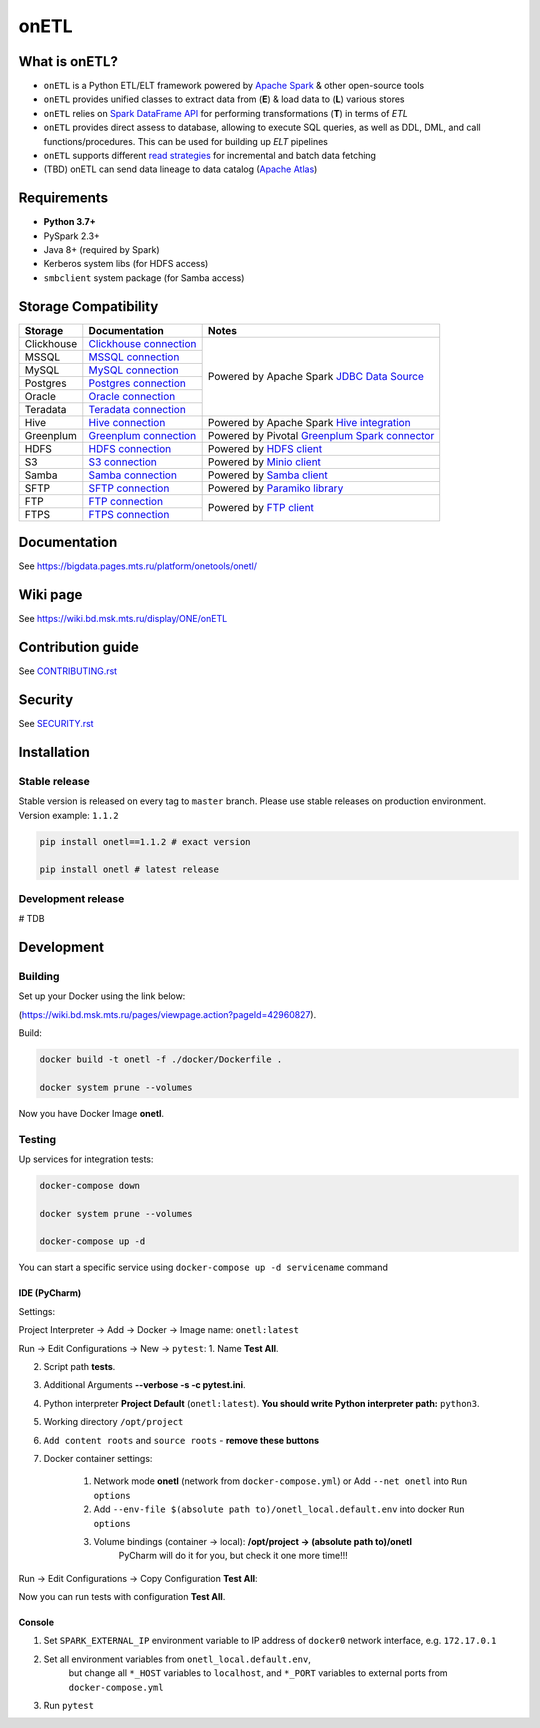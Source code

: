 .. title

onETL
=======

|Build Status| |Quality Gate Status| |Maintainability Rating| |Coverage|
|Documentation| |PyPI|

.. |Build Status| image:: https://gitlab.services.mts.ru/bigdata/platform/onetools/onetl/badges/develop/pipeline.svg
    :target: https://gitlab.services.mts.ru/bigdata/platform/onetools/onetl/-/pipelines
.. |Quality Gate Status| image:: https://sonar.bd.msk.mts.ru/api/project_badges/measure?project=onetl&metric=alert_status
    :target: https://sonar.bd.msk.mts.ru/dashboard?id=onetl
.. |Maintainability Rating| image:: https://sonar.bd.msk.mts.ru/api/project_badges/measure?project=onetl&metric=sqale_rating
    :target: https://sonar.bd.msk.mts.ru/dashboard?id=onetl
.. |Coverage| image:: https://sonar.bd.msk.mts.ru/api/project_badges/measure?project=onetl&metric=coverage
    :target: https://sonar.bd.msk.mts.ru/dashboard?id=onetl
.. |Documentation| image:: https://img.shields.io/badge/docs-latest-success
    :target: https://bigdata.pages.mts.ru/platform/onetools/onetl/
.. |PyPI| image:: https://img.shields.io/badge/pypi-download-orange
    :target: http://rep.msk.mts.ru/ui/packages/pypi:%2F%2Fonetl?name=onetl&type=packages

What is onETL?
--------------

* ``onETL`` is a Python ETL/ELT framework powered by `Apache Spark <https://spark.apache.org/>`_ & other open-source tools
* ``onETL`` provides unified classes to extract data from (**E**) & load data to (**L**) various stores
* ``onETL`` relies on `Spark DataFrame API <https://spark.apache.org/docs/3.2.0/api/python/reference/api/pyspark.sql.DataFrame.html>`_ for performing transformations (**T**) in terms of *ETL*
* ``onETL`` provides direct assess to database, allowing to execute SQL queries, as well as DDL, DML, and call functions/procedures. This can be used for building up *ELT* pipelines
* ``onETL`` supports different `read strategies <https://bigdata.pages.mts.ru/platform/onetools/onetl/strategy/index.html>`_ for incremental and batch data fetching
* (TBD) onETL can send data lineage to data catalog (`Apache Atlas <https://atlas.apache.org/#/>`_)

Requirements
------------
* **Python 3.7+**
* PySpark 2.3+
* Java 8+ (required by Spark)
* Kerberos system libs (for HDFS access)
* ``smbclient`` system package (for Samba access)

Storage Compatibility
---------------------

+---------------------------------------+----------------------------------------------------------+-----------------------------------------------------------------------------------------------------------------------+
| Storage                               | Documentation                                            | Notes                                                                                                                 |
+=======================================+==========================================================+=======================================================================================================================+
| Clickhouse                            | `Clickhouse connection <db_connection/teradata.html>`_   | Powered by Apache Spark `JDBC Data Source <https://spark.apache.org/docs/2.4.8/sql-data-sources-jdbc.html>`_          |
+---------------------------------------+----------------------------------------------------------+                                                                                                                       |
| MSSQL                                 | `MSSQL connection <db_connection/mssql.html>`_           |                                                                                                                       |
+---------------------------------------+----------------------------------------------------------+                                                                                                                       |
| MySQL                                 | `MySQL connection <db_connection/mysql.html>`_           |                                                                                                                       |
+---------------------------------------+----------------------------------------------------------+                                                                                                                       |
| Postgres                              | `Postgres connection <db_connection/postgres.html>`_     |                                                                                                                       |
+---------------------------------------+----------------------------------------------------------+                                                                                                                       |
| Oracle                                | `Oracle connection <db_connection/oracle.html>`_         |                                                                                                                       |
+---------------------------------------+----------------------------------------------------------+                                                                                                                       |
| Teradata                              | `Teradata connection <db_connection/teradata.html>`_     |                                                                                                                       |
+---------------------------------------+----------------------------------------------------------+-----------------------------------------------------------------------------------------------------------------------+
| Hive                                  | `Hive connection <db_connection/hive.html>`_             | Powered by Apache Spark `Hive integration <https://spark.apache.org/docs/2.4.8/sql-data-sources-hive-tables.html>`_   |
+---------------------------------------+----------------------------------------------------------+-----------------------------------------------------------------------------------------------------------------------+
| Greenplum                             | `Greenplum connection <db_connection/greenplum.html>`_   | Powered by Pivotal `Greenplum Spark connector <https://network.tanzu.vmware.com/products/vmware-tanzu-greenplum>`_    |
+---------------------------------------+----------------------------------------------------------+-----------------------------------------------------------------------------------------------------------------------+
| HDFS                                  | `HDFS connection <file_connection/hdfs.html>`_           | Powered by `HDFS client <https://pypi.org/project/hdfs/>`_                                                            |
+---------------------------------------+----------------------------------------------------------+-----------------------------------------------------------------------------------------------------------------------+
| S3                                    | `S3 connection <file_connection/s3.html>`_               | Powered by `Minio client <https://pypi.org/project/minio/>`_                                                          |
+---------------------------------------+----------------------------------------------------------+-----------------------------------------------------------------------------------------------------------------------+
| Samba                                 | `Samba connection <file_connection/hdfs.html>`_          | Powered by `Samba client <https://pypi.org/project/PySmbClient/>`_                                                    |
+---------------------------------------+----------------------------------------------------------+-----------------------------------------------------------------------------------------------------------------------+
| SFTP                                  | `SFTP connection <file_connection/hdfs.html>`_           | Powered by `Paramiko library <https://pypi.org/project/paramiko/>`_                                                   |
+---------------------------------------+----------------------------------------------------------+-----------------------------------------------------------------------------------------------------------------------+
| FTP                                   | `FTP connection <file_connection/hdfs.html>`_            | Powered by `FTP client <https://pypi.org/project/ftputil/>`_                                                          |
+---------------------------------------+----------------------------------------------------------+                                                                                                                       |
| FTPS                                  | `FTPS connection <file_connection/hdfs.html>`_           |                                                                                                                       |
+---------------------------------------+----------------------------------------------------------+-----------------------------------------------------------------------------------------------------------------------+


.. documentation

Documentation
-------------

See https://bigdata.pages.mts.ru/platform/onetools/onetl/

.. wiki

Wiki page
-------------

See https://wiki.bd.msk.mts.ru/display/ONE/onETL

.. contribution

Contribution guide
-------------------

See `<CONTRIBUTING.rst>`__

.. security

Security
-------------------

See `<SECURITY.rst>`__


.. install

Installation
---------------

Stable release
~~~~~~~~~~~~~~~
Stable version is released on every tag to ``master`` branch. Please use stable releases on production environment.
Version example: ``1.1.2``

.. code:: bash

    pip install onetl==1.1.2 # exact version

    pip install onetl # latest release

Development release
~~~~~~~~~~~~~~~~~~~~
# TDB

.. develops

Development
---------------


Building
~~~~~~~~

Set up your Docker using the link below:

(https://wiki.bd.msk.mts.ru/pages/viewpage.action?pageId=42960827).


Build:

.. code-block:: bash

    docker build -t onetl -f ./docker/Dockerfile .

    docker system prune --volumes

Now you have Docker Image **onetl**.

Testing
~~~~~~~~

Up services for integration tests:

.. code-block:: bash

    docker-compose down

    docker system prune --volumes

    docker-compose up -d

You can start a specific service using ``docker-compose up -d servicename`` command


IDE (PyCharm)
^^^^^^^^^^^^^^

Settings:

Project Interpreter -> Add -> Docker -> Image name: ``onetl:latest``


Run -> Edit Configurations -> New -> ``pytest``:
1. Name **Test All**.

2. Script path **tests**.

3. Additional Arguments **--verbose -s -c pytest.ini**.

4. Python interpreter **Project Default** (``onetl:latest``). **You should write Python interpreter path:** ``python3``.

5. Working directory ``/opt/project``

6. ``Add content roots`` and ``source roots`` - **remove these buttons**

7. Docker container settings:

    1. Network mode **onetl** (network from ``docker-compose.yml``) or  Add ``--net onetl`` into ``Run options``

    2. Add ``--env-file $(absolute path to)/onetl_local.default.env`` into docker ``Run options``

    3. Volume bindings (container -> local): **/opt/project -> (absolute path to)/onetl**
        PyCharm will do it for you, but check it one more time!!!

Run -> Edit Configurations -> Copy Configuration **Test All**:

Now you can run tests with configuration **Test All**.

Console
^^^^^^^^

1. Set ``SPARK_EXTERNAL_IP`` environment variable to IP address of ``docker0`` network interface, e.g. ``172.17.0.1``

2. Set all environment variables from ``onetl_local.default.env``,
    but change all ``*_HOST`` variables to ``localhost``,
    and ``*_PORT`` variables to external ports from ``docker-compose.yml``

3. Run ``pytest``

.. usage
